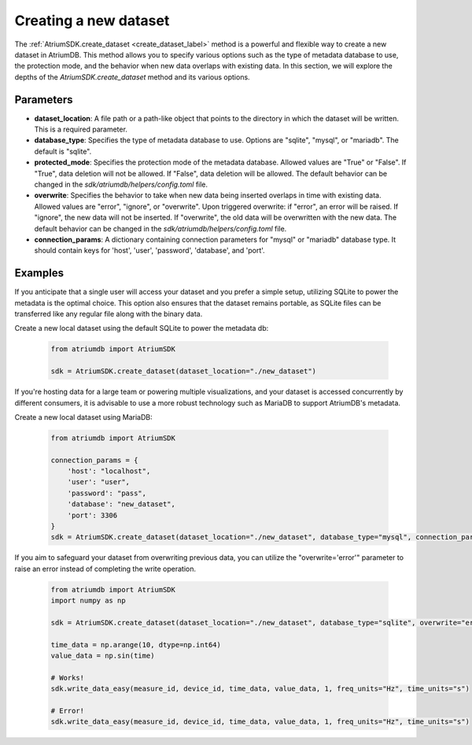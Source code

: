 Creating a new dataset
####################################

The :ref:`AtriumSDK.create_dataset <create_dataset_label>` method is a powerful and flexible way to create a new dataset in AtriumDB. This method allows you to specify various options such as the type of metadata database to use, the protection mode, and the behavior when new data overlaps with existing data. In this section, we will explore the depths of the `AtriumSDK.create_dataset` method and its various options.

Parameters
----------

- **dataset_location**: A file path or a path-like object that points to the directory in which the dataset will be written. This is a required parameter.

- **database_type**: Specifies the type of metadata database to use. Options are "sqlite", "mysql", or "mariadb". The default is "sqlite".

- **protected_mode**: Specifies the protection mode of the metadata database. Allowed values are "True" or "False". If "True", data deletion will not be allowed. If "False", data deletion will be allowed. The default behavior can be changed in the `sdk/atriumdb/helpers/config.toml` file.

- **overwrite**: Specifies the behavior to take when new data being inserted overlaps in time with existing data. Allowed values are "error", "ignore", or "overwrite". Upon triggered overwrite: if "error", an error will be raised. If "ignore", the new data will not be inserted. If "overwrite", the old data will be overwritten with the new data. The default behavior can be changed in the `sdk/atriumdb/helpers/config.toml` file.

- **connection_params**: A dictionary containing connection parameters for "mysql" or "mariadb" database type. It should contain keys for 'host', 'user', 'password', 'database', and 'port'.

Examples
--------

If you anticipate that a single user will access your dataset and you prefer a simple setup, utilizing SQLite to power the metadata is the optimal choice. This option also ensures that the dataset remains portable, as SQLite files can be transferred like any regular file along with the binary data.

Create a new local dataset using the default SQLite to power the metadata db:

   .. code-block:: python

       from atriumdb import AtriumSDK

       sdk = AtriumSDK.create_dataset(dataset_location="./new_dataset")

If you're hosting data for a large team or powering multiple visualizations, and your dataset is accessed concurrently by different consumers, it is advisable to use a more robust technology such as MariaDB to support AtriumDB's metadata.

Create a new local dataset using MariaDB:

   .. code-block:: python

       from atriumdb import AtriumSDK

       connection_params = {
           'host': "localhost",
           'user': "user",
           'password': "pass",
           'database': "new_dataset",
           'port': 3306
       }
       sdk = AtriumSDK.create_dataset(dataset_location="./new_dataset", database_type="mysql", connection_params=connection_params)

If you aim to safeguard your dataset from overwriting previous data, you can utilize the "overwrite='error'" parameter to raise an error instead of completing the write operation.

   .. code-block:: python

       from atriumdb import AtriumSDK
       import numpy as np

       sdk = AtriumSDK.create_dataset(dataset_location="./new_dataset", database_type="sqlite", overwrite="error")

       time_data = np.arange(10, dtype=np.int64)
       value_data = np.sin(time)

       # Works!
       sdk.write_data_easy(measure_id, device_id, time_data, value_data, 1, freq_units="Hz", time_units="s")

       # Error!
       sdk.write_data_easy(measure_id, device_id, time_data, value_data, 1, freq_units="Hz", time_units="s")
